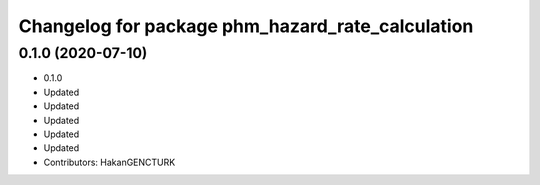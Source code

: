 ^^^^^^^^^^^^^^^^^^^^^^^^^^^^^^^^^^^^^^^^^^^^^^^^^
Changelog for package phm_hazard_rate_calculation
^^^^^^^^^^^^^^^^^^^^^^^^^^^^^^^^^^^^^^^^^^^^^^^^^

0.1.0 (2020-07-10)
------------------
* 0.1.0
* Updated
* Updated
* Updated
* Updated
* Updated
* Contributors: HakanGENCTURK
